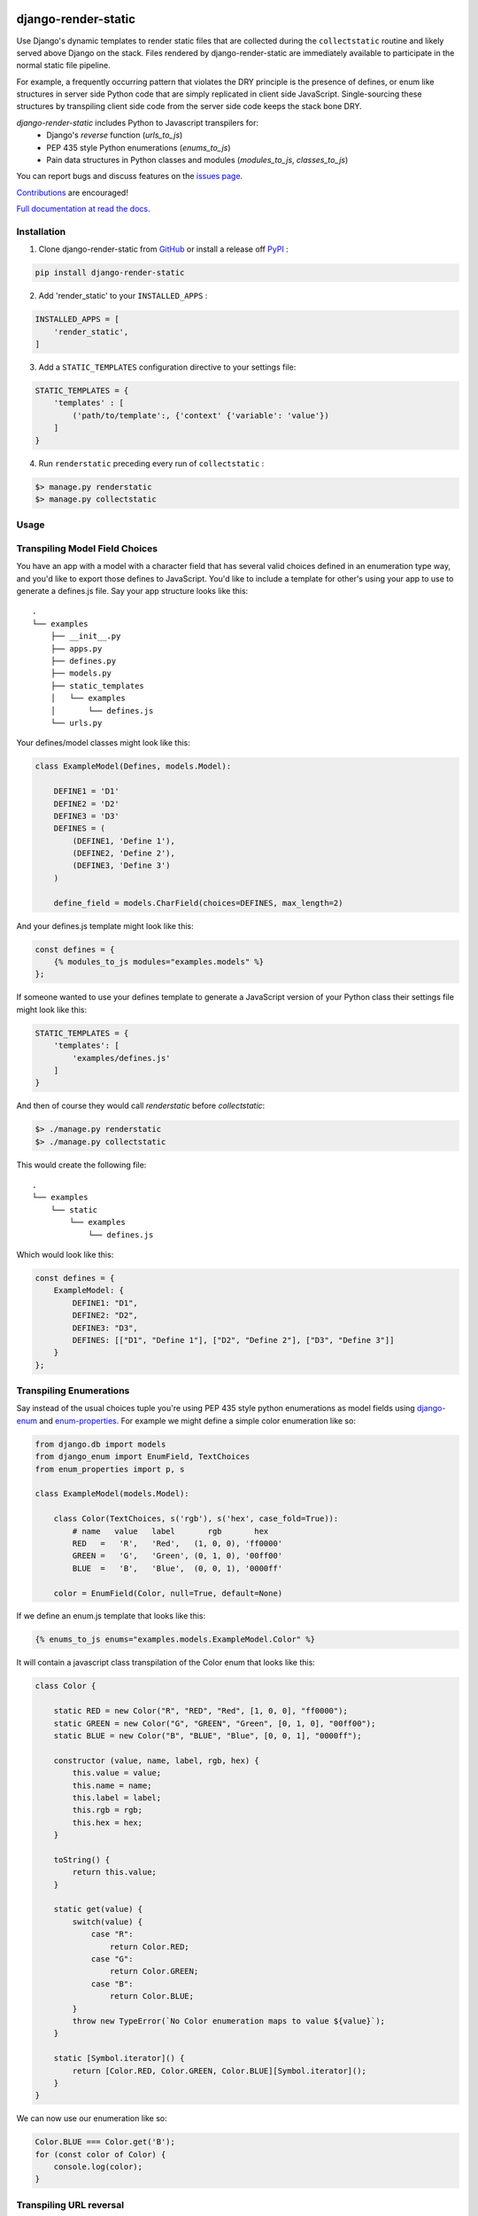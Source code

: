|MIT license| |PyPI version fury.io| |PyPI pyversions| |PyPi djversions| |PyPI status| |Documentation Status|
|Code Cov| |Test Status|

.. |MIT license| image:: https://img.shields.io/badge/License-MIT-blue.svg
   :target: https://lbesson.mit-license.org/

.. |PyPI version fury.io| image:: https://badge.fury.io/py/django-render-static.svg
   :target: https://pypi.python.org/pypi/django-render-static/

.. |PyPI pyversions| image:: https://img.shields.io/pypi/pyversions/django-render-static.svg
   :target: https://pypi.python.org/pypi/django-render-static/

.. |PyPI djversions| image:: https://img.shields.io/pypi/djversions/django-enum.svg
   :target: https://pypi.org/project/django-enum/

.. |PyPI status| image:: https://img.shields.io/pypi/status/django-render-static.svg
   :target: https://pypi.python.org/pypi/django-render-static

.. |Documentation Status| image:: https://readthedocs.org/projects/django-render-static/badge/?version=latest
   :target: http://django-render-static.readthedocs.io/?badge=latest/

.. |Code Cov| image:: https://codecov.io/gh/bckohan/django-render-static/branch/main/graph/badge.svg?token=0IZOKN2DYL
   :target: https://codecov.io/gh/bckohan/django-render-static

.. |Test Status| image:: https://github.com/bckohan/django-render-static/workflows/test/badge.svg
   :target: https://github.com/bckohan/django-render-static/actions


django-render-static
#######################

Use Django's dynamic templates to render static files that are collected
during the ``collectstatic`` routine and likely served above Django on the stack.
Files rendered by django-render-static are immediately available to participate
in the normal static file pipeline.

For example, a frequently occurring pattern that violates the DRY principle is the presence of
defines, or enum like structures in server side Python code that are simply replicated in client
side JavaScript. Single-sourcing these structures by transpiling client side code from the server
side code keeps the stack bone DRY.

`django-render-static` includes Python to Javascript transpilers for:
    - Django's `reverse` function (`urls_to_js`)
    - PEP 435 style Python enumerations (`enums_to_js`)
    - Pain data structures in Python classes and modules
      (`modules_to_js`, `classes_to_js`)

You can report bugs and discuss features on the
`issues page <https://github.com/bckohan/django-render-static/issues>`_.

`Contributions <https://github.com/bckohan/django-render-static/blob/main/CONTRIBUTING.rst>`_ are
encouraged!

`Full documentation at read the docs. <https://django-render-static.readthedocs.io/en/latest/>`_

Installation
------------

1. Clone django-render-static from GitHub_ or install a release off PyPI_ :

.. code:: bash

       pip install django-render-static


2. Add 'render_static' to your ``INSTALLED_APPS`` :

.. code:: python

       INSTALLED_APPS = [
           'render_static',
       ]


3. Add a ``STATIC_TEMPLATES`` configuration directive to your settings file:

.. code:: python

        STATIC_TEMPLATES = {
            'templates' : [
                ('path/to/template':, {'context' {'variable': 'value'})
            ]
        }


4. Run ``renderstatic`` preceding every run of ``collectstatic`` :

.. code:: bash

        $> manage.py renderstatic
        $> manage.py collectstatic


.. _GitHub: http://github.com/bckohan/django-render-static
.. _PyPI: http://pypi.python.org/pypi/django-render-static
.. _django-enum: http://pypi.python.org/pypi/django-enum
.. _enum-properties: http://pypi.python.org/pypi/enum-properties


Usage
-----

Transpiling Model Field Choices
-------------------------------

You have an app with a model with a character field that has several valid choices defined in an
enumeration type way, and you'd like to export those defines to JavaScript. You'd like to include
a template for other's using your app to use to generate a defines.js file. Say your app structure
looks like this::

    .
    └── examples
        ├── __init__.py
        ├── apps.py
        ├── defines.py
        ├── models.py
        ├── static_templates
        │   └── examples
        │       └── defines.js
        └── urls.py


Your defines/model classes might look like this:

.. code:: python

    class ExampleModel(Defines, models.Model):

        DEFINE1 = 'D1'
        DEFINE2 = 'D2'
        DEFINE3 = 'D3'
        DEFINES = (
            (DEFINE1, 'Define 1'),
            (DEFINE2, 'Define 2'),
            (DEFINE3, 'Define 3')
        )

        define_field = models.CharField(choices=DEFINES, max_length=2)


And your defines.js template might look like this:

.. code:: js+django

    const defines = {
        {% modules_to_js modules="examples.models" %}
    };


If someone wanted to use your defines template to generate a JavaScript version of your Python
class their settings file might look like this:

.. code:: python

    STATIC_TEMPLATES = {
        'templates': [
            'examples/defines.js'
        ]
    }


And then of course they would call `renderstatic` before `collectstatic`:

.. code:: bash

    $> ./manage.py renderstatic
    $> ./manage.py collectstatic


This would create the following file::

    .
    └── examples
        └── static
            └── examples
                └── defines.js

Which would look like this:

.. code:: javascript

    const defines = {
        ExampleModel: {
            DEFINE1: "D1",
            DEFINE2: "D2",
            DEFINE3: "D3",
            DEFINES: [["D1", "Define 1"], ["D2", "Define 2"], ["D3", "Define 3"]]
        }
    };


Transpiling Enumerations
------------------------

Say instead of the usual choices tuple you're using PEP 435 style python
enumerations as model fields using django-enum_ and enum-properties_. For example
we might define a simple color enumeration like so:

.. code:: python

    from django.db import models
    from django_enum import EnumField, TextChoices
    from enum_properties import p, s

    class ExampleModel(models.Model):

        class Color(TextChoices, s('rgb'), s('hex', case_fold=True)):
            # name   value   label       rgb       hex
            RED   =   'R',   'Red',   (1, 0, 0), 'ff0000'
            GREEN =   'G',   'Green', (0, 1, 0), '00ff00'
            BLUE  =   'B',   'Blue',  (0, 0, 1), '0000ff'

        color = EnumField(Color, null=True, default=None)

If we define an enum.js template that looks like this:

.. code:: js+django

    {% enums_to_js enums="examples.models.ExampleModel.Color" %}

It will contain a javascript class transpilation of the Color enum that looks
like this:

.. code:: javascript

    class Color {

        static RED = new Color("R", "RED", "Red", [1, 0, 0], "ff0000");
        static GREEN = new Color("G", "GREEN", "Green", [0, 1, 0], "00ff00");
        static BLUE = new Color("B", "BLUE", "Blue", [0, 0, 1], "0000ff");

        constructor (value, name, label, rgb, hex) {
            this.value = value;
            this.name = name;
            this.label = label;
            this.rgb = rgb;
            this.hex = hex;
        }

        toString() {
            return this.value;
        }

        static get(value) {
            switch(value) {
                case "R":
                    return Color.RED;
                case "G":
                    return Color.GREEN;
                case "B":
                    return Color.BLUE;
            }
            throw new TypeError(`No Color enumeration maps to value ${value}`);
        }

        static [Symbol.iterator]() {
            return [Color.RED, Color.GREEN, Color.BLUE][Symbol.iterator]();
        }
    }

We can now use our enumeration like so:

.. code:: javascript

    Color.BLUE === Color.get('B');
    for (const color of Color) {
        console.log(color);
    }


Transpiling URL reversal
------------------------

You'd like to be able to call something like `reverse` on path names from your client JavaScript
code the same way you do from Python Django code. You don't want to expose your admin paths though.

Your settings file might look like:

.. code:: python

    from pathlib import Path

    BASE_DIR = Path(__file__).parent

    STATICFILES_DIRS = [
        BASE_DIR / 'transpiled'
    ]

    STATIC_TEMPLATES={
        'ENGINES': [{
            'BACKEND': 'render_static.backends.StaticDjangoTemplates',
            'OPTIONS': {
                'loaders': [
                    ('render_static.loaders.StaticLocMemLoader', {
                        'urls.js': (
                            '{% urls_to_js exclude=exclude %}'
                        )
                    })
                ],
                'builtins': ['render_static.templatetags.render_static']
            },
        }],
        'templates': [
            ('urls.js', {
                'dest': BASE_DIR / 'transpiled' / 'urls.js',
                'context': {
                    'exclude':['admin']
                }
            })
        ]
    }


Then call `renderstatic` before `collectstatic`::

    $> ./manage.py renderstatic
    $> ./manage.py collectstatic

If your root urls.py looks like this:

.. code:: python

    from django.contrib import admin
    from django.urls import path

    from .views import MyView

    urlpatterns = [
        path('admin/', admin.site.urls),
        path('simple', MyView.as_view(), name='simple'),
        path('simple/<int:arg1>', MyView.as_view(), name='simple'),
        path('different/<int:arg1>/<str:arg2>', MyView.as_view(), name='different'),
    ]


Then urls.js will look like this:

.. code:: javascript

    class URLResolver {

        constructor(options=null) {
            this.options = options || {};
            if (this.options.hasOwnProperty("namespace")) {
                this.namespace = this.options.namespace;
                if (!this.namespace.endsWith(":")) {
                    this.namespace += ":";
                }
            } else {
                this.namespace = "";
            }
        }

        match(kwargs, args, expected, defaults={}) {
            if (defaults) {
                kwargs = Object.assign({}, kwargs);
                for (const [key, val] of Object.entries(defaults)) {
                    if (kwargs.hasOwnProperty(key)) {
                        if (kwargs[key] !== val) { return false; }
                        if (!expected.includes(key)) { delete kwargs[key]; }
                    }
                }
            }
            if (Array.isArray(expected)) {
                return Object.keys(kwargs).length === expected.length && expected.every(value => kwargs.hasOwnProperty(value));
            } else if (expected) {
                return args.length === expected;
            } else {
                return Object.keys(kwargs).length === 0 && args.length === 0;
            }
        }

        reverse(qname, options={}, args=[], query={}) {
            if (this.namespace) {
                qname = `${this.namespace}${qname.replace(this.namespace, "")}`;
            }
            const kwargs = ((options.kwargs || null) || options) || {};
            args = ((options.args || null) || args) || [];
            query = ((options.query || null) || query) || {};
            let url = this.urls;
            for (const ns of qname.split(':')) {
                if (ns && url) { url = url.hasOwnProperty(ns) ? url[ns] : null; }
            }
            if (url) {
                let pth = url(kwargs, args);
                if (typeof pth === "string") {
                    if (Object.keys(query).length !== 0) {
                        const params = new URLSearchParams();
                        for (const [key, value] of Object.entries(query)) {
                            if (value === null || value === '') continue;
                            if (Array.isArray(value)) value.forEach(element => params.append(key, element));
                            else params.append(key, value);
                        }
                        const qryStr = params.toString();
                        if (qryStr) return `${pth.replace(/\/+$/, '')}?${qryStr}`;
                    }
                    return pth;
                }
            }
            throw new TypeError(`No reversal available for parameters at path: ${qname}`);
        }

        urls = {
            "different": (kwargs={}, args=[]) => {
                if (this.match(kwargs, args, ['arg1','arg2'])) { return `/different/${kwargs["arg1"]}/${kwargs["arg2"]}`; }
            },
            "simple": (kwargs={}, args=[]) => {
                if (this.match(kwargs, args, ['arg1'])) { return `/simple/${kwargs["arg1"]}`; }
                if (this.match(kwargs, args)) { return "/simple"; }
            },
        }
    };



So you can now fetch paths like this:

.. code:: javascript

    // /different/143/emma
    const urls = new URLResolver();
    urls.reverse('different', {'arg1': 143, 'arg2': 'emma'});

    // reverse also supports query parameters
    // /different/143/emma?intarg=0&listarg=A&listarg=B&listarg=C
    urls.reverse(
        'different',
        {
            kwargs: {arg1: 143, arg2: 'emma'},
            query: {
                intarg: 0,
                listarg: ['A', 'B', 'C']
            }
        }
    );
    

URLGenerationFailed Exceptions & Placeholders
---------------------------------------------

If you encounter a ``URLGenerationFailed`` exception you most likely need to register a placeholder for the argument in question. A placeholder is just a string or object that can be coerced to a string that matches the regular expression for the argument:

.. code:: python

   from render_static.placeholders import register_variable_placeholder

   app_name = 'year_app'
   urlpatterns = [
       re_path(r'^fetch/(?P<year>\d{4})/$', YearView.as_view(), name='fetch_year')
   ]

   register_variable_placeholder('year', 2000, app_name=app_name)

Users should typically use a path instead of re_path and register their own custom converters when needed. Placeholders can be directly registered on the converter (and are then conveniently available to users of your app!):

.. code:: python

   from django.urls.converters import register_converter

   class YearConverter:
       regex = '[0-9]{4}'
       placeholder = 2000  # this attribute is used by `url_to_js` to reverse paths

       def to_python(self, value):
           return int(value)

       def to_url(self, value):
           return str(value)


   register_converter(YearConverter, 'year')

   urlpatterns = [
       path('fetch/<year:year>', YearView.as_view(), name='fetch_year')
   ]


